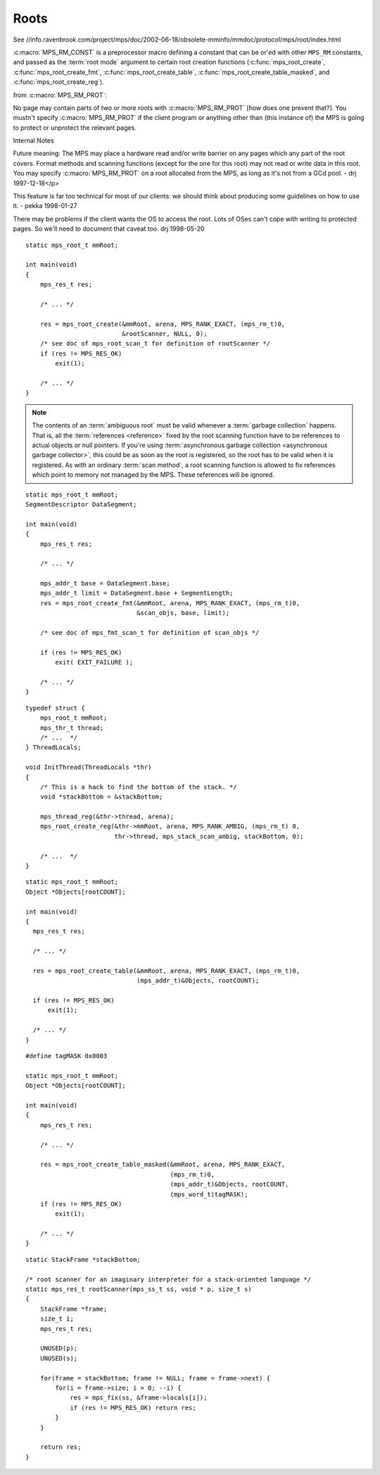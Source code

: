 .. _topic-root:

=====
Roots
=====

See //info.ravenbrook.com/project/mps/doc/2002-06-18/obsolete-mminfo/mmdoc/protocol/mps/root/index.html

:c:macro:`MPS_RM_CONST` is a preprocessor macro defining a constant that can be or'ed with other ``MPS_RM`` constants, and passed as the :term:`root mode` argument to certain root creation functions (:c:func:`mps_root_create`, :c:func:`mps_root_create_fmt`, :c:func:`mps_root_create_table`, :c:func:`mps_root_create_table_masked`, and :c:func:`mps_root_create_reg`).

from :c:macro:`MPS_RM_PROT`:

No page may contain parts of two or more roots with :c:macro:`MPS_RM_PROT` [how does one prevent
that?]. You mustn't specify :c:macro:`MPS_RM_PROT` if the client program or
anything other than (this instance of) the MPS is going to protect or
unprotect the relevant pages.


Internal Notes

Future meaning: The MPS may place a hardware read and/or write barrier on any pages which any part of the root covers. Format methods and scanning functions (except for the one for this root) may not read or write data in this root. You may specify :c:macro:`MPS_RM_PROT` on a root allocated from the MPS, as long as it's not from a GCd pool. - drj 1997-12-18</p>

This feature is far too technical for most of our clients: we should think about producing some guidelines on how to use it. - pekka 1998-01-27

There may be problems if the client wants the OS to access the root. Lots of OSes can't cope with writing to protected pages. So we'll need to document that caveat too. drj 1998-05-20

::

    static mps_root_t mmRoot;

    int main(void)
    {
        mps_res_t res;

        /* ... */

        res = mps_root_create(&mmRoot, arena, MPS_RANK_EXACT, (mps_rm_t)0,
                              &rootScanner, NULL, 0);
        /* see doc of mps_root_scan_t for definition of rootScanner */
        if (res != MPS_RES_OK)
            exit(1);

        /* ... */
    }




.. note::

    The contents of an :term:`ambiguous root` must be valid whenever a
    :term:`garbage collection` happens. That is, all the
    :term:`references <reference>` fixed by the root scanning function
    have to be references to actual objects or null pointers. If
    you're using :term:`asynchronous garbage collection <asynchronous
    garbage collector>`, this could be as soon as the root is
    registered, so the root has to be valid when it is registered. As
    with an ordinary :term:`scan method`, a root scanning function is
    allowed to fix references which point to memory not managed by the
    MPS. These references will be ignored.

::

    static mps_root_t mmRoot;
    SegmentDescriptor DataSegment;

    int main(void)
    {
        mps_res_t res;

        /* ... */

        mps_addr_t base = DataSegment.base;
        mps_addr_t limit = DataSegment.base + SegmentLength;
        res = mps_root_create_fmt(&mmRoot, arena, MPS_RANK_EXACT, (mps_rm_t)0,
                                  &scan_objs, base, limit);

        /* see doc of mps_fmt_scan_t for definition of scan_objs */

        if (res != MPS_RES_OK)
            exit( EXIT_FAILURE );

        /* ... */
    }

::

    typedef struct {
        mps_root_t mmRoot;
        mps_thr_t thread;
        /* ...  */
    } ThreadLocals;

    void InitThread(ThreadLocals *thr)
    {
        /* This is a hack to find the bottom of the stack. */
        void *stackBottom = &stackBottom;

        mps_thread_reg(&thr->thread, arena);
        mps_root_create_reg(&thr->mmRoot, arena, MPS_RANK_AMBIG, (mps_rm_t) 0,
                            thr->thread, mps_stack_scan_ambig, stackBottom, 0);

        /* ...  */
    }

::

    static mps_root_t mmRoot;
    Object *Objects[rootCOUNT];

    int main(void)
    {
      mps_res_t res;

      /* ... */

      res = mps_root_create_table(&mmRoot, arena, MPS_RANK_EXACT, (mps_rm_t)0,
                                  (mps_addr_t)&Objects, rootCOUNT);

      if (res != MPS_RES_OK)
          exit(1);

      /* ... */
    }

::

    #define tagMASK 0x0003

    static mps_root_t mmRoot;
    Object *Objects[rootCOUNT];

    int main(void)
    {
        mps_res_t res;

        /* ... */

        res = mps_root_create_table_masked(&mmRoot, arena, MPS_RANK_EXACT,
                                           (mps_rm_t)0,
                                           (mps_addr_t)&Objects, rootCOUNT,
                                           (mps_word_t)tagMASK);
        if (res != MPS_RES_OK)
            exit(1);

        /* ... */
    }

::

    static StackFrame *stackBottom;

    /* root scanner for an imaginary interpreter for a stack-oriented language */
    static mps_res_t rootScanner(mps_ss_t ss, void * p, size_t s)
    {
        StackFrame *frame;
        size_t i;
        mps_res_t res;

        UNUSED(p);
        UNUSED(s);

        for(frame = stackBottom; frame != NULL; frame = frame->next) {
            for(i = frame->size; i > 0; --i) {
                res = mps_fix(ss, &frame->locals[i]);
                if (res != MPS_RES_OK) return res;
            }
        }

        return res;
    }
